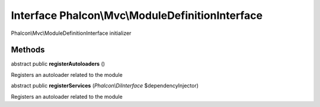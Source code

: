 Interface **Phalcon\\Mvc\\ModuleDefinitionInterface**
=====================================================

Phalcon\\Mvc\\ModuleDefinitionInterface initializer


Methods
---------

abstract public  **registerAutoloaders** ()

Registers an autoloader related to the module



abstract public  **registerServices** (*Phalcon\\DiInterface* $dependencyInjector)

Registers an autoloader related to the module



